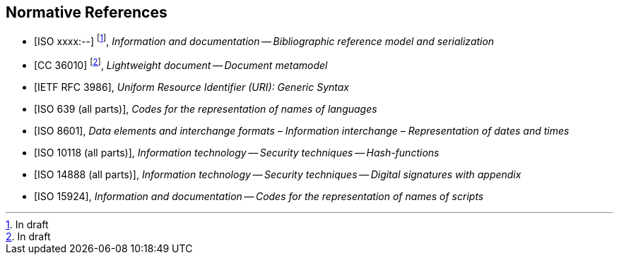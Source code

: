 
[bibliography]
== Normative References

* [[[relaton,ISO xxxx:--]]] footnote:[In draft], _Information and documentation -- Bibliographic reference model and serialization_
* [[[basicdocument,CC 36010]]] footnote:[In draft], _Lightweight document -- Document metamodel_
* [[[RFC3986,IETF RFC 3986]]], _Uniform Resource Identifier (URI): Generic Syntax_
* [[[iso639,ISO 639 (all parts)]]], _Codes for the representation of names of languages_
* [[[iso8601,ISO 8601]]], _Data elements and interchange formats – Information interchange – Representation of dates and times_
* [[[iso10118,ISO 10118 (all parts)]]], _Information technology -- Security techniques -- Hash-functions_
* [[[iso14888,ISO 14888 (all parts)]]], _Information technology -- Security techniques -- Digital signatures with appendix_
* [[[iso15924,ISO 15924]]], _Information and documentation -- Codes for the representation of names of scripts_

